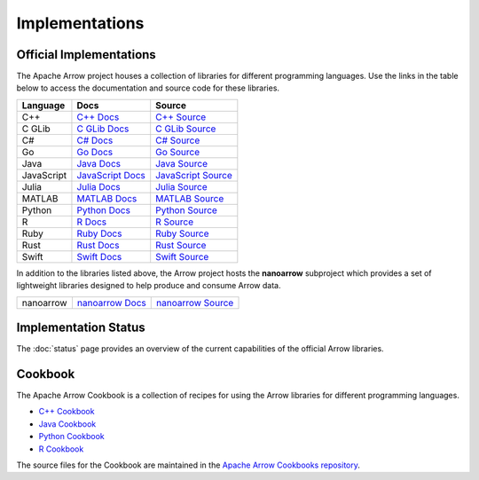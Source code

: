 .. Licensed to the Apache Software Foundation (ASF) under one
.. or more contributor license agreements.  See the NOTICE file
.. distributed with this work for additional information
.. regarding copyright ownership.  The ASF licenses this file
.. to you under the Apache License, Version 2.0 (the
.. "License"); you may not use this file except in compliance
.. with the License.  You may obtain a copy of the License at

..   http://www.apache.org/licenses/LICENSE-2.0

.. Unless required by applicable law or agreed to in writing,
.. software distributed under the License is distributed on an
.. "AS IS" BASIS, WITHOUT WARRANTIES OR CONDITIONS OF ANY
.. KIND, either express or implied.  See the License for the
.. specific language governing permissions and limitations
.. under the License.

.. _implementations:

===============
Implementations
===============

Official Implementations
========================

The Apache Arrow project houses a collection of libraries for different
programming languages. Use the links in the table below to access the
documentation and source code for these libraries.

.. list-table::
   :header-rows: 1

   * - Language
     - Docs
     - Source
   * - C++
     - `C++ Docs <https://arrow.apache.org/docs/cpp>`_
     - `C++ Source <https://github.com/apache/arrow/tree/main/cpp>`_
   * - C GLib
     - `C GLib Docs <https://arrow.apache.org/docs/c_glib>`_
     - `C GLib Source <https://github.com/apache/arrow/tree/main/c_glib>`_
   * - C#
     - `C# Docs <https://github.com/apache/arrow/blob/main/csharp/README.md>`_
     - `C# Source <https://github.com/apache/arrow/tree/main/csharp>`_
   * - Go
     - `Go Docs <https://godoc.org/github.com/apache/arrow/go/arrow>`_
     - `Go Source <https://github.com/apache/arrow-go>`_
   * - Java
     - `Java Docs <https://arrow.apache.org/docs/java>`_
     - `Java Source <https://github.com/apache/arrow-java>`_
   * - JavaScript
     - `JavaScript Docs <https://arrow.apache.org/docs/js>`_
     - `JavaScript Source <https://github.com/apache/arrow-js>`_
   * - Julia
     - `Julia Docs <https://arrow.apache.org/julia/>`_
     - `Julia Source <https://github.com/apache/arrow-julia>`_
   * - MATLAB
     - `MATLAB Docs <https://github.com/apache/arrow/blob/main/matlab/README.md>`_
     - `MATLAB Source <https://github.com/apache/arrow/tree/main/matlab>`_
   * - Python
     - `Python Docs <https://arrow.apache.org/docs/python>`_
     - `Python Source <https://github.com/apache/arrow/tree/main/python>`_
   * - R
     - `R Docs <https://arrow.apache.org/docs/r>`_
     - `R Source <https://github.com/apache/arrow/tree/main/r>`_
   * - Ruby
     - `Ruby Docs <https://github.com/apache/arrow/blob/main/ruby/README.md>`_
     - `Ruby Source <https://github.com/apache/arrow/tree/main/ruby>`_
   * - Rust
     - `Rust Docs <https://docs.rs/arrow/latest>`_
     - `Rust Source <https://github.com/apache/arrow-rs>`_
   * - Swift
     - `Swift Docs <https://github.com/apache/arrow/blob/main/swift/Arrow/README.md>`_
     - `Swift Source <https://github.com/apache/arrow/tree/main/swift>`_

In addition to the libraries listed above, the Arrow project hosts the
**nanoarrow** subproject which provides a set of lightweight libraries
designed to help produce and consume Arrow data.

.. list-table::
   :header-rows: 0

   * - nanoarrow
     - `nanoarrow Docs <https://arrow.apache.org/nanoarrow>`_
     - `nanoarrow Source <http://github.com/apache/arrow-nanoarrow>`_

Implementation Status
=====================

The :doc:`status` page provides an overview of the current capabilities of the
official Arrow libraries.

Cookbook
========

The Apache Arrow Cookbook is a collection of recipes for using the Arrow
libraries for different programming languages.

* `C++ Cookbook <https://arrow.apache.org/cookbook/cpp/>`_
* `Java Cookbook <https://arrow.apache.org/cookbook/java/>`_
* `Python Cookbook <https://arrow.apache.org/cookbook/py/>`_
* `R Cookbook <https://arrow.apache.org/cookbook/r/>`_

The source files for the Cookbook are maintained in the
`Apache Arrow Cookbooks repository <https://github.com/apache/arrow-cookbook>`_.
